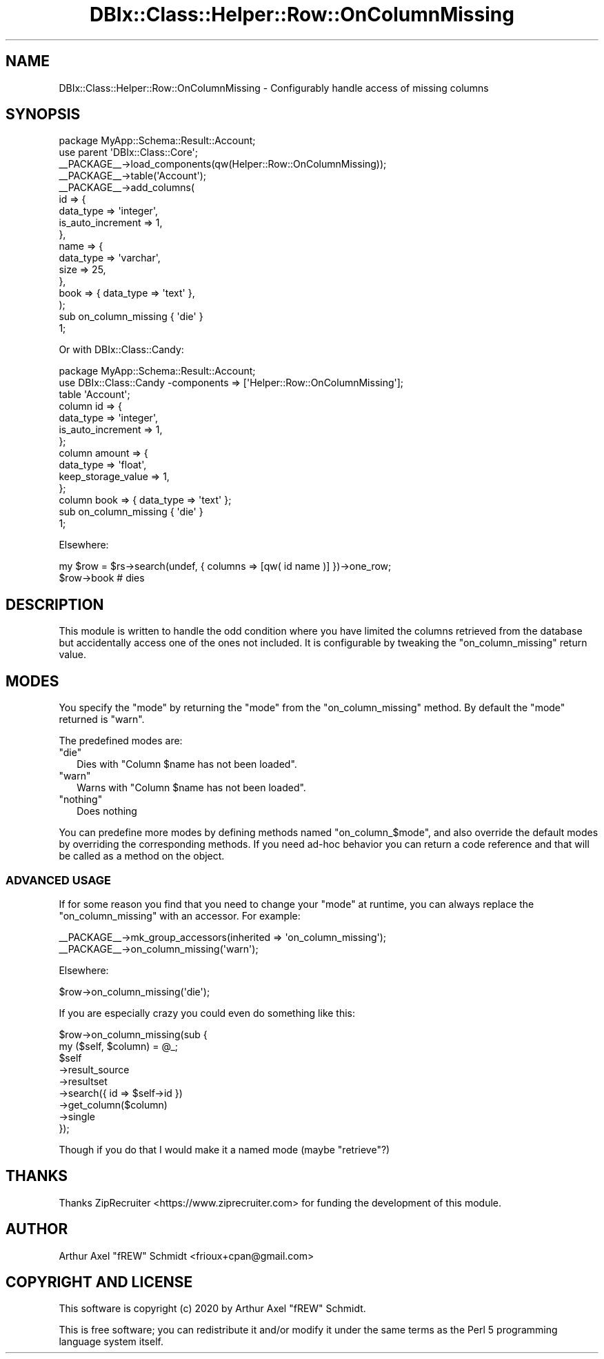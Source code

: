 .\" Automatically generated by Pod::Man 4.14 (Pod::Simple 3.40)
.\"
.\" Standard preamble:
.\" ========================================================================
.de Sp \" Vertical space (when we can't use .PP)
.if t .sp .5v
.if n .sp
..
.de Vb \" Begin verbatim text
.ft CW
.nf
.ne \\$1
..
.de Ve \" End verbatim text
.ft R
.fi
..
.\" Set up some character translations and predefined strings.  \*(-- will
.\" give an unbreakable dash, \*(PI will give pi, \*(L" will give a left
.\" double quote, and \*(R" will give a right double quote.  \*(C+ will
.\" give a nicer C++.  Capital omega is used to do unbreakable dashes and
.\" therefore won't be available.  \*(C` and \*(C' expand to `' in nroff,
.\" nothing in troff, for use with C<>.
.tr \(*W-
.ds C+ C\v'-.1v'\h'-1p'\s-2+\h'-1p'+\s0\v'.1v'\h'-1p'
.ie n \{\
.    ds -- \(*W-
.    ds PI pi
.    if (\n(.H=4u)&(1m=24u) .ds -- \(*W\h'-12u'\(*W\h'-12u'-\" diablo 10 pitch
.    if (\n(.H=4u)&(1m=20u) .ds -- \(*W\h'-12u'\(*W\h'-8u'-\"  diablo 12 pitch
.    ds L" ""
.    ds R" ""
.    ds C` ""
.    ds C' ""
'br\}
.el\{\
.    ds -- \|\(em\|
.    ds PI \(*p
.    ds L" ``
.    ds R" ''
.    ds C`
.    ds C'
'br\}
.\"
.\" Escape single quotes in literal strings from groff's Unicode transform.
.ie \n(.g .ds Aq \(aq
.el       .ds Aq '
.\"
.\" If the F register is >0, we'll generate index entries on stderr for
.\" titles (.TH), headers (.SH), subsections (.SS), items (.Ip), and index
.\" entries marked with X<> in POD.  Of course, you'll have to process the
.\" output yourself in some meaningful fashion.
.\"
.\" Avoid warning from groff about undefined register 'F'.
.de IX
..
.nr rF 0
.if \n(.g .if rF .nr rF 1
.if (\n(rF:(\n(.g==0)) \{\
.    if \nF \{\
.        de IX
.        tm Index:\\$1\t\\n%\t"\\$2"
..
.        if !\nF==2 \{\
.            nr % 0
.            nr F 2
.        \}
.    \}
.\}
.rr rF
.\" ========================================================================
.\"
.IX Title "DBIx::Class::Helper::Row::OnColumnMissing 3"
.TH DBIx::Class::Helper::Row::OnColumnMissing 3 "2020-03-28" "perl v5.32.0" "User Contributed Perl Documentation"
.\" For nroff, turn off justification.  Always turn off hyphenation; it makes
.\" way too many mistakes in technical documents.
.if n .ad l
.nh
.SH "NAME"
DBIx::Class::Helper::Row::OnColumnMissing \- Configurably handle access of missing columns
.SH "SYNOPSIS"
.IX Header "SYNOPSIS"
.Vb 1
\& package MyApp::Schema::Result::Account;
\&
\& use parent \*(AqDBIx::Class::Core\*(Aq;
\&
\& _\|_PACKAGE_\|_\->load_components(qw(Helper::Row::OnColumnMissing));
\&
\& _\|_PACKAGE_\|_\->table(\*(AqAccount\*(Aq);
\&
\& _\|_PACKAGE_\|_\->add_columns(
\&    id => {
\&       data_type         => \*(Aqinteger\*(Aq,
\&       is_auto_increment => 1,
\&    },
\&    name => {
\&       data_type => \*(Aqvarchar\*(Aq,
\&       size => 25,
\&    },
\&    book => { data_type => \*(Aqtext\*(Aq },
\& );
\&
\& sub on_column_missing { \*(Aqdie\*(Aq }
\&
\& 1;
.Ve
.PP
Or with DBIx::Class::Candy:
.PP
.Vb 1
\& package MyApp::Schema::Result::Account;
\&
\& use DBIx::Class::Candy \-components => [\*(AqHelper::Row::OnColumnMissing\*(Aq];
\&
\& table \*(AqAccount\*(Aq;
\&
\& column id => {
\&    data_type         => \*(Aqinteger\*(Aq,
\&    is_auto_increment => 1,
\& };
\&
\& column amount => {
\&    data_type          => \*(Aqfloat\*(Aq,
\&    keep_storage_value => 1,
\& };
\&
\& column book => { data_type => \*(Aqtext\*(Aq };
\&
\& sub on_column_missing { \*(Aqdie\*(Aq }
\&
\& 1;
.Ve
.PP
Elsewhere:
.PP
.Vb 1
\& my $row = $rs\->search(undef, { columns => [qw( id name )] })\->one_row;
\&
\& $row\->book # dies
.Ve
.SH "DESCRIPTION"
.IX Header "DESCRIPTION"
This module is written to handle the odd condition where you have limited the
columns retrieved from the database but accidentally access one of the ones not
included.  It is configurable by tweaking the \f(CW\*(C`on_column_missing\*(C'\fR return value.
.SH "MODES"
.IX Header "MODES"
You specify the \f(CW\*(C`mode\*(C'\fR by returning the \f(CW\*(C`mode\*(C'\fR from the \f(CW\*(C`on_column_missing\*(C'\fR
method.  By default the \f(CW\*(C`mode\*(C'\fR returned is \f(CW\*(C`warn\*(C'\fR.
.PP
The predefined modes are:
.ie n .IP """die""" 2
.el .IP "\f(CWdie\fR" 2
.IX Item "die"
Dies with \f(CW\*(C`Column $name has not been loaded\*(C'\fR.
.ie n .IP """warn""" 2
.el .IP "\f(CWwarn\fR" 2
.IX Item "warn"
Warns with \f(CW\*(C`Column $name has not been loaded\*(C'\fR.
.ie n .IP """nothing""" 2
.el .IP "\f(CWnothing\fR" 2
.IX Item "nothing"
Does nothing
.PP
You can predefine more modes by defining methods named \f(CW\*(C`on_column_$mode\*(C'\fR, and
also override the default modes by overriding the corresponding methods.  If you
need ad-hoc behavior you can return a code reference and that will be called as
a method on the object.
.SS "\s-1ADVANCED USAGE\s0"
.IX Subsection "ADVANCED USAGE"
If for some reason you find that you need to change your \f(CW\*(C`mode\*(C'\fR at runtime, you
can always replace the \f(CW\*(C`on_column_missing\*(C'\fR with an accessor.  For example:
.PP
.Vb 2
\& _\|_PACKAGE_\|_\->mk_group_accessors(inherited => \*(Aqon_column_missing\*(Aq);
\& _\|_PACKAGE_\|_\->on_column_missing(\*(Aqwarn\*(Aq);
.Ve
.PP
Elsewhere:
.PP
.Vb 1
\& $row\->on_column_missing(\*(Aqdie\*(Aq);
.Ve
.PP
If you are especially crazy you could even do something like this:
.PP
.Vb 2
\& $row\->on_column_missing(sub {
\&    my ($self, $column) = @_;
\&
\&    $self
\&       \->result_source
\&       \->resultset
\&       \->search({ id => $self\->id })
\&       \->get_column($column)
\&       \->single
\& });
.Ve
.PP
Though if you do that I would make it a named mode (maybe \f(CW\*(C`retrieve\*(C'\fR?)
.SH "THANKS"
.IX Header "THANKS"
Thanks ZipRecruiter <https://www.ziprecruiter.com> for funding the development
of this module.
.SH "AUTHOR"
.IX Header "AUTHOR"
Arthur Axel \*(L"fREW\*(R" Schmidt <frioux+cpan@gmail.com>
.SH "COPYRIGHT AND LICENSE"
.IX Header "COPYRIGHT AND LICENSE"
This software is copyright (c) 2020 by Arthur Axel \*(L"fREW\*(R" Schmidt.
.PP
This is free software; you can redistribute it and/or modify it under
the same terms as the Perl 5 programming language system itself.
